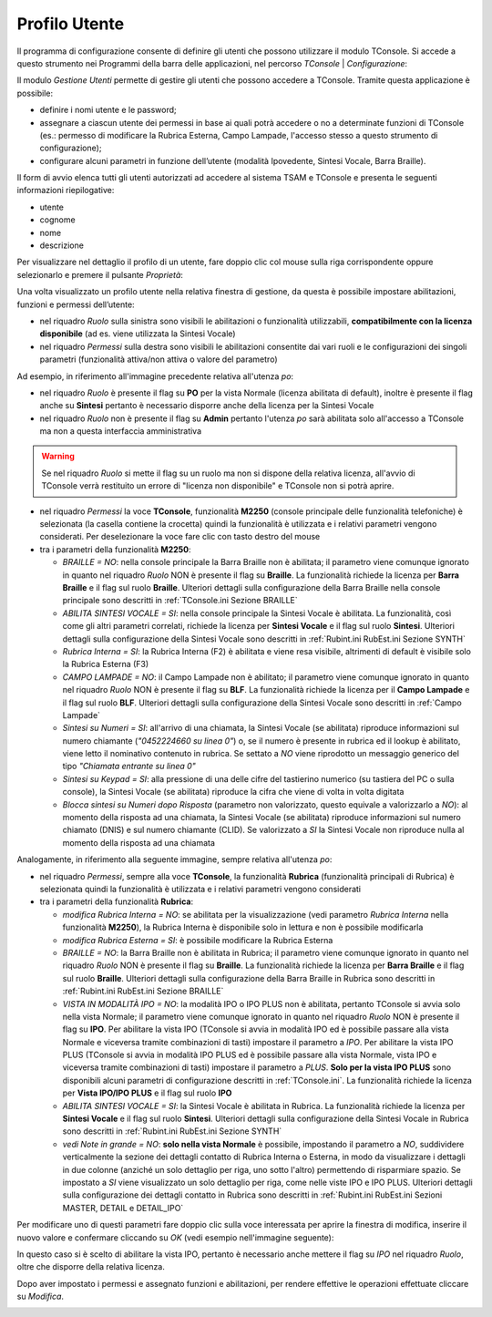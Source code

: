 .. _Profilo Utente:

==============
Profilo Utente
==============

Il programma di configurazione consente di definire gli utenti che possono utilizzare il modulo TConsole.
Si accede a questo strumento nei Programmi della barra delle applicazioni, nel percorso *TConsole* | *Configurazione*:

.. image:: /images/TCONSOLE/INSTALLAZIONE/CONFIGURAZIONE/profilo_utente_menu_Avvio.png

Il modulo *Gestione Utenti* permette di gestire gli utenti che possono accedere a TConsole. Tramite questa applicazione è possibile:

- definire i nomi utente e le password;
- assegnare a ciascun utente dei permessi in base ai quali potrà accedere o no a determinate funzioni di TConsole (es.: permesso di modificare la Rubrica Esterna, Campo Lampade, l'accesso stesso a questo strumento di configurazione);
- configurare alcuni parametri in funzione dell’utente (modalità Ipovedente, Sintesi Vocale, Barra Braille).

.. image:: /images/TCONSOLE/INSTALLAZIONE/CONFIGURAZIONE/profilo_utente1.png

Il form di avvio elenca tutti gli utenti autorizzati ad accedere al sistema TSAM e TConsole e presenta le seguenti informazioni riepilogative:

- utente
- cognome
- nome
- descrizione

.. image:: /images/TCONSOLE/INSTALLAZIONE/CONFIGURAZIONE/profilo_utente2.png

Per visualizzare nel dettaglio il profilo di un utente, fare doppio clic col mouse sulla riga corrispondente oppure selezionarlo e premere il pulsante *Proprietà*:

.. image:: /images/TCONSOLE/INSTALLAZIONE/CONFIGURAZIONE/profilo_utente3.png

Una volta visualizzato un profilo utente nella relativa finestra di gestione, da questa è possibile impostare abilitazioni, funzioni e permessi dell’utente:

- nel riquadro *Ruolo* sulla sinistra sono visibili le abilitazioni o funzionalità utilizzabili, **compatibilmente con la licenza disponibile** (ad es. viene utilizzata la Sintesi Vocale)
- nel riquadro *Permessi* sulla destra sono visibili le abilitazioni consentite dai vari ruoli e le configurazioni dei singoli parametri (funzionalità attiva/non attiva o valore del parametro)

Ad esempio, in riferimento all'immagine precedente relativa all'utenza *po*:

- nel riquadro *Ruolo* è presente il flag su **PO** per la vista Normale (licenza abilitata di default), inoltre è presente il flag anche su **Sintesi** pertanto è necessario disporre anche della licenza per la Sintesi Vocale
- nel riquadro *Ruolo* non è presente il flag su **Admin** pertanto l'utenza *po* sarà abilitata solo all'accesso a TConsole ma non a questa interfaccia amministrativa

.. warning ::
    Se nel riquadro *Ruolo* si mette il flag su un ruolo ma non si dispone della relativa licenza, all'avvio di TConsole verrà restituito un errore di "licenza non disponibile" e TConsole non si potrà aprire.

- nel riquadro *Permessi* la voce **TConsole**, funzionalità **M2250** (console principale delle funzionalità telefoniche) è selezionata (la casella contiene la crocetta) quindi la funzionalità è utilizzata e i relativi parametri vengono considerati. Per deselezionare la voce fare clic con tasto destro del mouse
- tra i parametri della funzionalità **M2250**:

  - *BRAILLE = NO*: nella console principale la Barra Braille non è abilitata; il parametro viene comunque ignorato in quanto nel riquadro *Ruolo* NON è presente il flag su **Braille**. La funzionalità richiede la licenza per **Barra Braille** e il flag sul ruolo **Braille**. Ulteriori dettagli sulla configurazione della Barra Braille nella console principale sono descritti in :ref:`TConsole.ini Sezione BRAILLE`
  - *ABILITA SINTESI VOCALE = SI*: nella console principale la Sintesi Vocale è abilitata. La funzionalità, così come gli altri parametri correlati, richiede la licenza per **Sintesi Vocale** e il flag sul ruolo **Sintesi**. Ulteriori dettagli sulla configurazione della Sintesi Vocale sono descritti in :ref:`Rubint.ini RubEst.ini Sezione SYNTH`
  - *Rubrica Interna = SI*: la Rubrica Interna (F2) è abilitata e viene resa visibile, altrimenti di default è visibile solo la Rubrica Esterna (F3)
  - *CAMPO LAMPADE = NO*: il Campo Lampade non è abilitato; il parametro viene comunque ignorato in quanto nel riquadro *Ruolo* NON è presente il flag su **BLF**. La funzionalità richiede la licenza per il **Campo Lampade** e il flag sul ruolo **BLF**. Ulteriori dettagli sulla configurazione della Sintesi Vocale sono descritti in :ref:`Campo Lampade`
  - *Sintesi su Numeri = SI*: all'arrivo di una chiamata, la Sintesi Vocale (se abilitata) riproduce informazioni sul numero chiamante (*"0452224660 su linea 0"*) o, se il numero è presente in rubrica ed il lookup è abilitato, viene letto il nominativo contenuto in rubrica. Se settato a *NO* viene riprodotto un messaggio generico del tipo *"Chiamata entrante su linea 0"*
  - *Sintesi su Keypad = SI*: alla pressione di una delle cifre del tastierino numerico (su tastiera del PC o sulla console), la Sintesi Vocale (se abilitata) riproduce la cifra che viene di volta in volta digitata
  - *Blocca sintesi su Numeri dopo Risposta* (parametro non valorizzato, questo equivale a valorizzarlo a *NO*): al momento della risposta ad una chiamata, la Sintesi Vocale (se abilitata) riproduce informazioni sul numero chiamato (DNIS) e sul numero chiamante (CLID). Se valorizzato a *SI* la Sintesi Vocale non riproduce nulla al momento della risposta ad una chiamata

Analogamente, in riferimento alla seguente immagine, sempre relativa all'utenza *po*:

.. image:: /images/TCONSOLE/INSTALLAZIONE/CONFIGURAZIONE/profilo_utente4.png

- nel riquadro *Permessi*, sempre alla voce **TConsole**, la funzionalità **Rubrica** (funzionalità principali di Rubrica) è selezionata quindi la funzionalità è utilizzata e i relativi parametri vengono considerati
- tra i parametri della funzionalità **Rubrica**:

  - *modifica Rubrica Interna = NO*: se abilitata per la visualizzazione (vedi parametro *Rubrica Interna* nella funzionalità **M2250**), la Rubrica Interna è disponibile solo in lettura e non è possibile modificarla
  - *modifica Rubrica Esterna = SI*: è possibile modificare la Rubrica Esterna
  - *BRAILLE = NO*: la Barra Braille non è abilitata in Rubrica; il parametro viene comunque ignorato in quanto nel riquadro *Ruolo* NON è presente il flag su **Braille**. La funzionalità richiede la licenza per **Barra Braille** e il flag sul ruolo **Braille**. Ulteriori dettagli sulla configurazione della Barra Braille in Rubrica sono descritti in :ref:`Rubint.ini RubEst.ini Sezione BRAILLE`
  - *VISTA IN MODALITÀ IPO = NO*: la modalità IPO o IPO PLUS non è abilitata, pertanto TConsole si avvia solo nella vista Normale; il parametro viene comunque ignorato in quanto nel riquadro *Ruolo* NON è presente il flag su **IPO**. Per abilitare la vista IPO (TConsole si avvia in modalità IPO ed è possibile passare alla vista Normale e viceversa tramite combinazioni di tasti) impostare il parametro a *IPO*. Per abilitare la vista IPO PLUS (TConsole si avvia in modalità IPO PLUS ed è possibile passare alla vista Normale, vista IPO e viceversa tramite combinazioni di tasti) impostare il parametro a *PLUS*. **Solo per la vista IPO PLUS** sono disponibili alcuni parametri di configurazione descritti in :ref:`TConsole.ini`. La funzionalità richiede la licenza per **Vista IPO/IPO PLUS** e il flag sul ruolo **IPO**
  - *ABILITA SINTESI VOCALE = SI*: la Sintesi Vocale è abilitata in Rubrica. La funzionalità richiede la licenza per **Sintesi Vocale** e il flag sul ruolo **Sintesi**. Ulteriori dettagli sulla configurazione della Sintesi Vocale in Rubrica sono descritti in :ref:`Rubint.ini RubEst.ini Sezione SYNTH`
  - *vedi Note in grande = NO*: **solo nella vista Normale** è possibile, impostando il parametro a *NO*, suddividere verticalmente la sezione dei dettagli contatto di Rubrica Interna o Esterna, in modo da visualizzare i dettagli in due colonne (anziché un solo dettaglio per riga, uno sotto l'altro) permettendo di risparmiare spazio. Se impostato a *SI* viene visualizzato un solo dettaglio per riga, come nelle viste IPO e IPO PLUS. Ulteriori dettagli sulla configurazione dei dettagli contatto in Rubrica sono descritti in :ref:`Rubint.ini RubEst.ini Sezioni MASTER, DETAIL e DETAIL_IPO`

Per modificare uno di questi parametri fare doppio clic sulla voce interessata per aprire la finestra di modifica, inserire il nuovo valore e confermare cliccando su *OK* (vedi esempio nell'immagine seguente):

.. image:: /images/TCONSOLE/INSTALLAZIONE/CONFIGURAZIONE/profilo_utente5.png

In questo caso si è scelto di abilitare la vista IPO, pertanto è necessario anche mettere il flag su *IPO* nel riquadro *Ruolo*, oltre che disporre della relativa licenza.

Dopo aver impostato i permessi e assegnato funzioni e abilitazioni, per rendere effettive le operazioni effettuate cliccare su *Modifica*.

.. image:: /images/TCONSOLE/INSTALLAZIONE/CONFIGURAZIONE/profilo_utente6.png